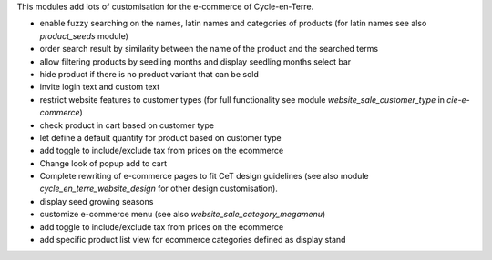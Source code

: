 This modules add lots of customisation for the e-commerce of
Cycle-en-Terre.

* enable fuzzy searching on the names, latin names and categories of
  products (for latin names see also `product_seeds` module)
* order search result by similarity between the name of the product and
  the searched terms
* allow filtering products by seedling months and display seedling
  months select bar
* hide product if there is no product variant that can be sold
* invite login text and custom text
* restrict website features to customer types (for full functionality
  see module `website_sale_customer_type` in `cie-e-commerce`)
* check product in cart based on customer type
* let define a default quantity for product based on customer type
* add toggle to include/exclude tax from prices on the ecommerce
* Change look of popup add to cart
* Complete rewriting of e-commerce pages to fit CeT design guidelines
  (see also module `cycle_en_terre_website_design` for other design
  customisation).
* display seed growing seasons
* customize e-commerce menu (see also `website_sale_category_megamenu`)
* add toggle to include/exclude tax from prices on the ecommerce
* add specific product list view for ecommerce categories defined as display stand

